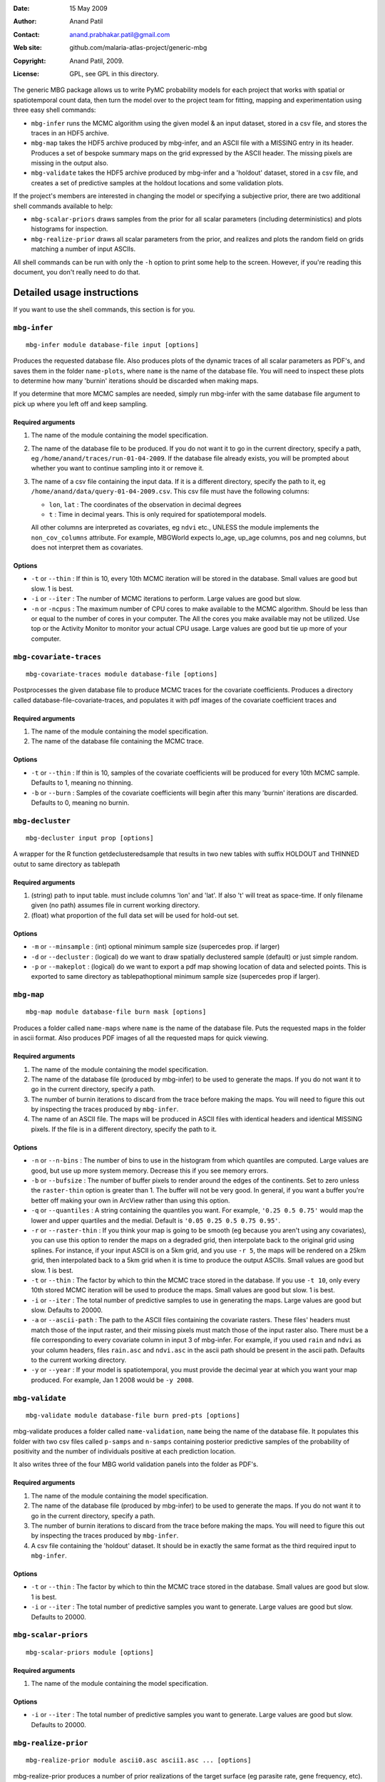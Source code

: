 :Date: 15 May 2009
:Author: Anand Patil
:Contact: anand.prabhakar.patil@gmail.com
:Web site: github.com/malaria-atlas-project/generic-mbg
:Copyright: Anand Patil, 2009.
:License: GPL, see GPL in this directory.

The generic MBG package allows us to write PyMC probability models for each 
project that works with spatial or spatiotemporal count data, then turn the
model over to the project team for fitting, mapping and experimentation using 
three easy shell commands:

* ``mbg-infer`` runs the MCMC algorithm using the given model & an input dataset,
  stored in a csv file, and stores the traces in an HDF5 archive.

* ``mbg-map`` takes the HDF5 archive produced by mbg-infer, and an ASCII file with
  a MISSING entry in its header. Produces a set of bespoke summary maps on the grid
  expressed by the ASCII header. The missing pixels are missing in the output also.
  
* ``mbg-validate`` takes the HDF5 archive produced by mbg-infer and a 'holdout'
  dataset, stored in a csv file, and creates a set of predictive samples at the
  holdout locations and some validation plots.
  
If the project's members are interested in changing the model or specifying a
subjective prior, there are two additional shell commands available to help:

* ``mbg-scalar-priors`` draws samples from the prior for all scalar parameters
  (including deterministics) and plots histograms for inspection.
  
* ``mbg-realize-prior`` draws all scalar parameters from the prior, and realizes
  and plots the random field on grids matching a number of input ASCIIs.

All shell commands can be run with only the ``-h`` option to print some help to the
screen. However, if you're reading this document, you don't really need to do that.


***************************
Detailed usage instructions
***************************

If you want to use the shell commands, this section is for you.


``mbg-infer``
=============
::

    mbg-infer module database-file input [options]
    
Produces the requested database file. Also produces plots of the dynamic traces of all
scalar parameters as PDF's, and saves them in the folder ``name-plots``, where ``name``
is the name of the database file. You will need to inspect these plots to determine how
many 'burnin' iterations should be discarded when making maps.

If you determine that more MCMC samples are needed, simply run mbg-infer with the same 
database file argument to pick up where you left off and keep sampling.

Required arguments
------------------

1. The name of the module containing the model specification.

2. The name of the database file to be produced. If you do not want it to go in the current
   directory, specify a path, eg ``/home/anand/traces/run-01-04-2009``. If the database file
   already exists, you will be prompted about whether you want to continue sampling into it
   or remove it.

3. The name of a csv file containing the input data. If it is a different directory, specify
   the path to it, eg ``/home/anand/data/query-01-04-2009.csv``. This csv file must have the
   following columns:
     
   * ``lon``, ``lat`` : The coordinates of the observation in decimal degrees
     
   * ``t`` : Time in decimal years. This is only required for spatiotemporal models.

   All other columns are interpreted as covariates, eg ``ndvi`` etc., UNLESS the module 
   implements the ``non_cov_columns`` attribute. For example, MBGWorld expects
   lo_age, up_age columns, pos and neg columns, but does not interpret them as covariates.
   

Options
-------

* ``-t`` or ``--thin`` : If thin is 10, every 10th MCMC iteration will be stored in the 
  database. Small values are good but slow. 1 is best.

* ``-i`` or ``--iter`` : The number of MCMC iterations to perform. Large values are good
  but slow.

* ``-n`` or ``-ncpus`` : The maximum number of CPU cores to make available to the MCMC 
  algorithm. Should be less than or equal to the number of cores in your computer. The 
  All the cores you make available may not be utilized. Use top or the Activity Monitor
  to monitor your actual CPU usage. Large values are good but tie up more of your computer.


``mbg-covariate-traces``
========================
::

    mbg-covariate-traces module database-file [options]

Postprocesses the given database file to produce MCMC traces for the covariate 
coefficients. Produces a directory called database-file-covariate-traces, and populates 
it with pdf images of the covariate coefficient traces and  


Required arguments
------------------

1. The name of the module containing the model specification.

2. The name of the database file containing the MCMC trace.


Options
-------

* ``-t`` or ``--thin`` : If thin is 10, samples of the covariate coefficients will be
  produced for every 10th MCMC sample. Defaults to 1, meaning no thinning.

* ``-b`` or ``--burn`` : Samples of the covariate coefficients will begin after this
  many 'burnin' iterations are discarded. Defaults to 0, meaning no burnin.



``mbg-decluster``
========================
::

    mbg-decluster input prop [options]

A wrapper for the R function getdeclusteredsample that results in two new tables with 
suffix HOLDOUT and THINNED outut to same directory as tablepath  


Required arguments
------------------

1. (string) path to input table. must include columns 'lon' and 'lat'. If
   also 't' will treat as space-time. If only filename given (no path) assumes file
   in current working directory.

2. (float) what proportion of the full data set will be used for hold-out set.


Options
-------

* ``-m`` or ``--minsample`` : (int) optional minimum sample size (supercedes prop.
  if larger)

* ``-d`` or ``--decluster`` : (logical) do we want to draw spatially declustered
  sample (default) or just simple random.

* ``-p`` or ``--makeplot`` : (logical) do we want to export a pdf map showing
  location of data and selected points. This is exported to same directory as
  tablepathoptional minimum sample size (supercedes prop if larger).


``mbg-map``
===========
::

    mbg-map module database-file burn mask [options]

Produces a folder called ``name-maps`` where ``name`` is the name of the database file.
Puts the requested maps in the folder in ascii format. Also produces PDF images of all
the requested maps for quick viewing.

Required arguments
------------------

1. The name of the module containing the model specification.

2. The name of the database file (produced by mbg-infer) to be used to generate the 
   maps. If you do not want it to go in the current directory, specify a path.
   
3. The number of burnin iterations to discard from the trace before making the maps.
   You will need to figure this out by inspecting the traces produced by ``mbg-infer``.
   
4. The name of an ASCII file. The maps will be produced in ASCII files with identical
   headers and identical MISSING pixels. If the file is in a different directory, specify
   the path to it.

Options
-------

* ``-n`` or ``--n-bins`` : The number of bins to use in the histogram from which quantiles
  are computed. Large values are good, but use up more system memory. Decrease this if you
  see memory errors.

* ``-b`` or ``--bufsize`` : The number of buffer pixels to render around the edges of the
  continents. Set to zero unless the ``raster-thin`` option is greater than 1. The buffer
  will not be very good. In general, if you want a buffer you're better off making your 
  own in ArcView rather than using this option.

* ``-q`` or ``--quantiles`` : A string containing the quantiles you want. For example,
  ``'0.25 0.5 0.75'`` would map the lower and upper quartiles and the medial. Default is 
  ``'0.05 0.25 0.5 0.75 0.95'``.

* ``-r`` or ``--raster-thin`` : If you think your map is going to be smooth (eg because you
  aren't using any covariates), you can use this option to render the maps on a degraded grid,
  then interpolate back to the original grid using splines. For instance, if your input ASCII
  is on a 5km grid, and you use ``-r 5``, the maps will be rendered on a 25km grid, then
  interpolated back to a 5km grid when it is time to produce the output ASCIIs. Small values
  are good but slow. 1 is best.

* ``-t`` or ``--thin`` : The factor by which to thin the MCMC trace stored in the database.
  If you use ``-t 10``, only every 10th stored MCMC iteration will be used to produce the maps.
  Small values are good but slow. 1 is best.

* ``-i`` or ``--iter`` : The total number of predictive samples to use in generating the maps.
  Large values are good but slow. Defaults to 20000.

* ``-a`` or ``--ascii-path`` : The path to the ASCII files containing the covariate rasters.
  These files' headers must match those of the input raster, and their missing pixels must match
  those of the input raster also. There must be a file corresponding to every covariate column
  in input 3 of mbg-infer. For example, if you used ``rain`` and ``ndvi`` as your column headers,
  files ``rain.asc`` and ``ndvi.asc`` in the ascii path should be present in the ascii path.
  Defaults to the current working directory.

* ``-y`` or ``--year`` : If your model is spatiotemporal, you must provide the decimal year at 
  which you want your map produced. For example, Jan 1 2008 would be ``-y 2008``.


``mbg-validate``
================
::

    mbg-validate module database-file burn pred-pts [options]
    
mbg-validate produces a folder called ``name-validation``, ``name`` being the name of the database file.
It populates this folder with two csv files called ``p-samps`` and ``n-samps`` containing posterior
predictive samples of the probability of positivity and the number of individuals positive at each 
prediction location.

It also writes three of the four MBG world validation panels into the folder as PDF's.

Required arguments
------------------

1. The name of the module containing the model specification.

2. The name of the database file (produced by mbg-infer) to be used to generate the 
   maps. If you do not want it to go in the current directory, specify a path.
   
3. The number of burnin iterations to discard from the trace before making the maps.
   You will need to figure this out by inspecting the traces produced by ``mbg-infer``.
   
4. A csv file containing the 'holdout' dataset. It should be in exactly the same format
   as the third required input to ``mbg-infer``.

Options
-------

* ``-t`` or ``--thin`` : The factor by which to thin the MCMC trace stored in the database.
  Small values are good but slow. 1 is best.

* ``-i`` or ``--iter`` : The total number of predictive samples you want to generate. Large
  values are good but slow. Defaults to 20000.


``mbg-scalar-priors``
=====================
::

    mbg-scalar-priors module [options]

Required arguments
------------------

1. The name of the module containing the model specification.

Options
-------

* ``-i`` or ``--iter`` : The total number of predictive samples you want to generate. Large
  values are good but slow. Defaults to 20000.


``mbg-realize-prior``
=====================
::

    mbg-realize-prior module ascii0.asc ascii1.asc ... [options]
    
mbg-realize-prior produces a number of prior realizations of the target surface (eg parasite
rate, gene frequency, etc). on several different asciis. Joint or 'conditional' simulations
of surfaces are very expensive, so you can only afford to evaluate them on a few thousand
pixels. 

The multiple asciis are meant to be at multiple resolutions: you can make a coarse one over 
your entire area of interest, a medium-resolution one on a zoomed-in subset, and a few fine 
ones over small areas scattered around. That way you can see the large- and small-scale
properties of the surface allowed by your prior without having to render the entire surface
at full resolution.

Outputs a number of surfaces, evaluated onto the masks indicated by the input asciis. Each set
of realizations is coherent across the input asciis; that is, the 'same' surface is evaluated
on each ascii. That means you can meaningfully overlay the output asciis at different
resolutions.

NOTE: All the parameters of the model will be drawn from the prior before generating each
realization. If you want to fix a variable, you must set its ``observed`` flag.

Required arguments
------------------

1. The name of the module containing the model specification.

2. Several ascii files. Realizations will be evaluated on the union of the unmasked regions
   of these files.
   
Options
-------

* ``-n`` or ``--n-realizations`` : The number of realizations to generate. Defaults to 5.

* ``-m`` or ``--mean`` : The value of the global mean to use. Defaults to 0.

* ``-y`` or ``-year`` : If your model is spatiotemporal, you must provide the decimal year at 
  which you want your realizations produced. For example, Jan 1 2008 would be ``-y 2008``.



Module requirements
===================

This section tells you how to write new modules that will work with the shell commands.
You don't need to read this section to use the shell commands.

``make_model``
--------------

The primary thing a module must do to use the generic stuff is implement the function::

    make_model(pos, neg, lon, lat, [t], covariate_values, cpus=1, **non_covariate_columns)
    
The ``pos``, ``neg``, ``lon`` and ``lat`` columns are the obvious; longitude and
latitude should be in decimal degrees. The ``t`` column is only required for
spatiotemporal models, but if given it should be in units of decimal years.
The ``cpus`` argument specifies how many processor cores should be made available to
the current process.

The covariate values should be a dict of ``{name: column}`` pairs. If there are no covariates,
it should be expected to be empty. Modules should NOT use the covariates directly; rather
they should pass them to the function ``cd_and_C_eval`` to be incorporated into the
covariance function. While on the topic, the trivial mean function and its evaluation
should be generated using ``M_and_M_eval``.

The non-covariate columns are any point metadata that are required by the model, but are
not covariates. Examples are ``lo_age`` and ``up_age`` in MBGWorld. These columns must
take defaults, as no values will be provided by ``mbg-map``, ``mbg-realize-prior`` and 
``mbg-scalar-priors``.


The model must be based on a Gaussian random field. The only hard requirements are that 
it contain variables named ``M`` and ``C`` returning the mean and covairance function, 
and that the data depend on these via evaluation at a ``data mesh``, possibly with 
addition of unstructured random noise involved at some point.


Other attributes
----------------

The module must implement the following additional attributes:

* ``f_name`` : The name of the evaluation of the random field in the model. This node's
  trace will be used to generate predictions.
  
* ``x_name`` : The name of the mesh on which the field is evaluated to produce the
  previous node. The value of the mesh is expected to be present in the hdf5 archive's
  metadata. If it is not ``logp_mesh`` or ``data_mesh``, it should be mentioned in the
  ``metadata_keys`` attribute.
  
* ``f_has_nugget`` : A boolean indicating whether the ``f_name`` node is just the evaluation
  of the field, or the evaluation plus the nugget.
  
* ``nugget_name`` : The name of the nugget variance of the field. Not required if ``f_has_nugget``
  is false.

* ``diag_safe`` : A boolean indicating whether it is safe to assume ``C(x) = C.params['amp']**2``.
  Defaults to false.

* ``metadata_keys`` : A list of strings indicating the attributes of the model that should be
  interred in the metadata. These are recorded as PyTables variable-length arrays with object
  atoms, so they can be any picklable objects.

* ``non_cov_columns`` : A dictionary of ``{name : type}`` mappings for all the point metadata
  required by ``make_model`` that are not covariates.
  
* ``postproc`` : When mapping and predicting, ``make_model`` is not called. Rather, the mean and
  covariance are pulled out of the trace and used to generate field realizations, with nugget
  added as appropriate.
  
  At the prediction stage, ``postproc`` is the function that translates these Gaussian 
  realizations to realizations of the target quantity. The most common ``postproc`` is simply
  ``invlogit``. The generic mbg package provides a multithreaded, shape-preserving invlogit
  function that should be used in place of PyMC's.
  
  If the module has any non-covariate columns, ``postproc`` must be a function that has one of two
  behaviors: 
  
  1. If called with a standard Gaussian realization as its lone positional argument, it should 
     automatically apply default values for the non-covariate columns.
     
  2. If it is called with the non-covariate columns as keyword arguments, it should return a
     version of itself that is closed on these values as defaults. For example, for MBGWorld, 
     ``postproc`` would accept ``lo_age`` and ``up_age`` values as input and return a closure. 
     The latter would take Gaussian realizations, pass them through the inverse-logit function, 
     and multiply age-correction factors as needed. 

  Behavior 1 is used for prior realization and map generation, and behavior 2 is used to generate 
  samples for predictive validation.
  
The following attributes are optional:
  
* ``extra_reduce_fns`` : A list of reduction functions to be used in mapping. These should take two
  arguments, the first being the product so far and the second being a realization surface. The
  first argument will be None at the first call. The return value should be a new value for the
  first argument: an updated product so far.
  
* ``extra_finalize`` : A function converting the products of the extra reduce functions to output
  asciis. It should take two arguments, the first being a ``{fn : prod}`` dictionary where ``fn``
  is one of the extra reduce functions and ``prod`` is its final output; and the second being the
  total number of realization surfaces produced. The output should be a ``{name : surface}`` 
  dictionary, where all of the 'surfaces' are vectors ready to be injected into the mask and
  written out as ascii files.